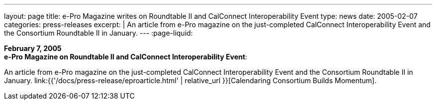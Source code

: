 ---
layout: page
title: e-Pro Magazine writes on Roundtable II and CalConnect Interoperability Event
type: news
date: 2005-02-07
categories: press-releases
excerpt: |
  An article from e-Pro magazine on the just-completed CalConnect
  Interoperability Event and the Consortium Roundtable II in January.
---
:page-liquid:

*February 7, 2005* +
*e-Pro Magazine on Roundtable II and CalConnect Interoperability Event*:

An article from e-Pro magazine on the just-completed CalConnect
Interoperability Event and the Consortium Roundtable II in January.
link:{{'/docs/press-release/eproarticle.html' | relative_url }}[Calendaring Consortium
Builds Momentum].